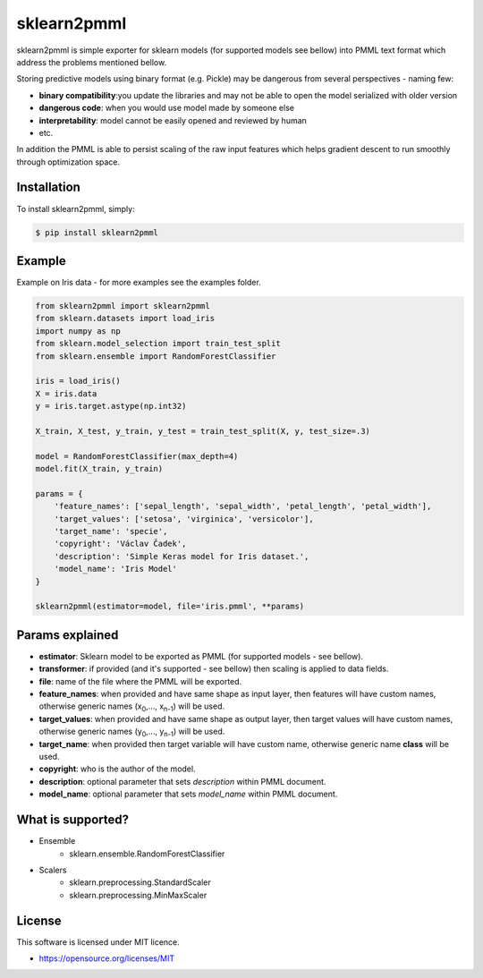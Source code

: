 sklearn2pmml
==========

sklearn2pmml is simple exporter for sklearn models (for supported models see bellow) into PMML text format which address
the problems mentioned bellow.

Storing predictive models using binary format (e.g. Pickle) may be dangerous from several perspectives - naming few:

* **binary compatibility**:you update the libraries and may not be able to open the model serialized with older version
* **dangerous code**: when you would use model made by someone else
* **interpretability**: model cannot be easily opened and reviewed by human
* etc.

In addition the PMML is able to persist scaling of the raw input features which helps gradient descent to run smoothly
through optimization space.

Installation
------------

To install sklearn2pmml, simply:

.. code-block:: bash

    $ pip install sklearn2pmml

Example
-------

Example on Iris data - for more examples see the examples folder.

.. code-block:: python

    from sklearn2pmml import sklearn2pmml
    from sklearn.datasets import load_iris
    import numpy as np
    from sklearn.model_selection import train_test_split
    from sklearn.ensemble import RandomForestClassifier

    iris = load_iris()
    X = iris.data
    y = iris.target.astype(np.int32)

    X_train, X_test, y_train, y_test = train_test_split(X, y, test_size=.3)

    model = RandomForestClassifier(max_depth=4)
    model.fit(X_train, y_train)

    params = {
        'feature_names': ['sepal_length', 'sepal_width', 'petal_length', 'petal_width'],
        'target_values': ['setosa', 'virginica', 'versicolor'],
        'target_name': 'specie',
        'copyright': 'Václav Čadek',
        'description': 'Simple Keras model for Iris dataset.',
        'model_name': 'Iris Model'
    }

    sklearn2pmml(estimator=model, file='iris.pmml', **params)



Params explained
----------------
- **estimator**: Sklearn model to be exported as PMML (for supported models - see bellow).
- **transformer**: if provided (and it's supported - see bellow) then scaling is applied to data fields.
- **file**: name of the file where the PMML will be exported.
- **feature_names**: when provided and have same shape as input layer, then features will have custom names, otherwise generic names (x\ :sub:`0`\,..., x\ :sub:`n-1`\) will be used.
- **target_values**: when provided and have same shape as output layer, then target values will have custom names, otherwise generic names (y\ :sub:`0`\,..., y\ :sub:`n-1`\) will be used.
- **target_name**: when provided then target variable will have custom name, otherwise generic name **class** will be used.
- **copyright**: who is the author of the model.
- **description**: optional parameter that sets *description* within PMML document.
- **model_name**: optional parameter that sets *model_name* within PMML document.

What is supported?
------------------
- Ensemble
    * sklearn.ensemble.RandomForestClassifier
- Scalers
    * sklearn.preprocessing.StandardScaler
    * sklearn.preprocessing.MinMaxScaler

License
-------

This software is licensed under MIT licence.

- https://opensource.org/licenses/MIT